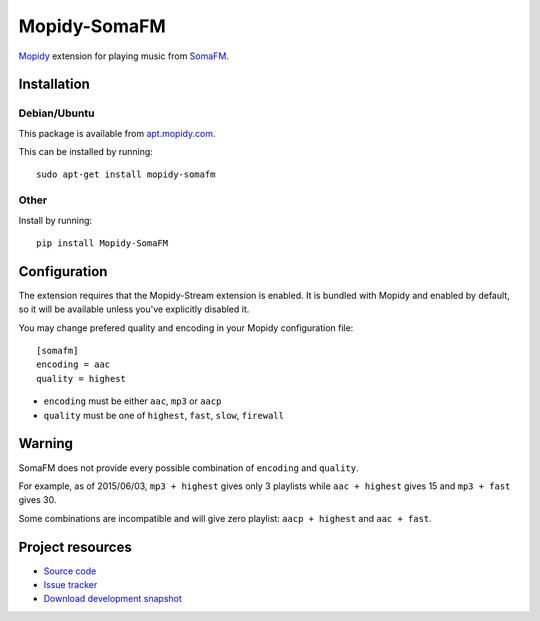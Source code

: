 *************
Mopidy-SomaFM
*************

.. image:: https://img.shields.io/pypi/v/Mopidy-SomaFM.svg?style=flat
    :target: https://pypi.python.org/pypi/Mopidy-SomaFM/
    :alt: Latest PyPI version

.. image:: https://img.shields.io/pypi/dm/Mopidy-SomaFM.svg?style=flat
    :target: https://pypi.python.org/pypi/Mopidy-SomaFM/
    :alt: Number of PyPI downloads

.. image:: https://img.shields.io/travis/AlexandrePTJ/mopidy-somafm/master.png?style=flat
    :target: https://travis-ci.org/AlexandrePTJ/mopidy-somafm
    :alt: Travis CI build status

.. image:: https://img.shields.io/coveralls/AlexandrePTJ/mopidy-somafm/master.svg?style=flat
   :target: https://coveralls.io/r/AlexandrePTJ/mopidy-somafm?branch=master
   :alt: Test coverage


`Mopidy <http://www.mopidy.com/>`_ extension for playing music from
`SomaFM <http://somafm.com/>`_.


Installation
============


Debian/Ubuntu
-------------

This package is available from `apt.mopidy.com <http://apt.mopidy.com/>`_.

This can be installed by running::

    sudo apt-get install mopidy-somafm

Other
-----

Install by running::

    pip install Mopidy-SomaFM


Configuration
=============

The extension requires that the Mopidy-Stream extension is enabled. It is
bundled with Mopidy and enabled by default, so it will be available unless
you've explicitly disabled it.

You may change prefered quality and encoding in your Mopidy configuration file::

    [somafm]
    encoding = aac
    quality = highest

- ``encoding`` must be either ``aac``, ``mp3`` or ``aacp``
- ``quality`` must be one of ``highest``, ``fast``, ``slow``, ``firewall``


Warning
=======

SomaFM does not provide every possible combination of ``encoding`` and ``quality``.

For example, as of 2015/06/03, ``mp3 + highest`` gives only 3 playlists while ``aac + highest`` gives 15 and ``mp3 + fast`` gives 30.

Some combinations are incompatible and will give zero playlist: ``aacp + highest`` and ``aac + fast``.


Project resources
=================

- `Source code <https://github.com/AlexandrePTJ/mopidy-somafm>`_
- `Issue tracker <https://github.com/AlexandrePTJ/mopidy-somafm/issues>`_
- `Download development snapshot <https://github.com/AlexandrePTJ/mopidy-somafm/tarball/master#egg=Mopidy-SomaFM-dev>`_
